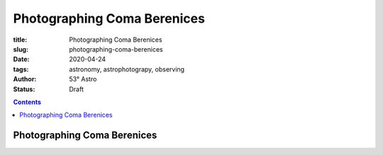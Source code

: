 Photographing Coma Berenices
----------------------------

:title: Photographing Coma Berenices
:slug: photographing-coma-berenices
:date: 2020-04-24
:tags: astronomy, astrophotograpy, observing
:author: 53° Astro
:status: Draft

.. |nbsp| unicode:: 0xA0
  :trim:

.. contents::

Photographing Coma Berenices
++++++++++++++++++++++++++++
